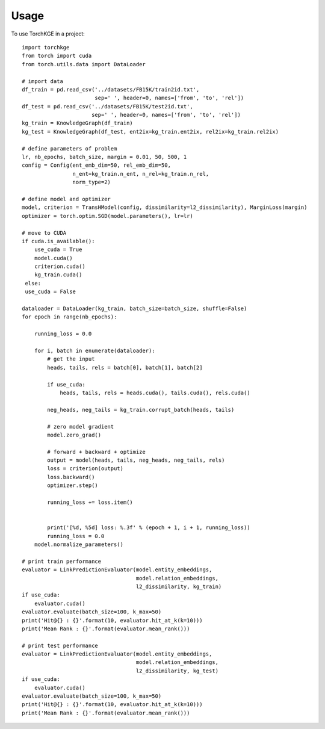 =====
Usage
=====

To use TorchKGE in a project::

    import torchkge
    from torch import cuda
    from torch.utils.data import DataLoader

    # import data
    df_train = pd.read_csv('../datasets/FB15K/train2id.txt',
                           sep=' ', header=0, names=['from', 'to', 'rel'])
    df_test = pd.read_csv('../datasets/FB15K/test2id.txt',
                          sep=' ', header=0, names=['from', 'to', 'rel'])
    kg_train = KnowledgeGraph(df_train)
    kg_test = KnowledgeGraph(df_test, ent2ix=kg_train.ent2ix, rel2ix=kg_train.rel2ix)

    # define parameters of problem
    lr, nb_epochs, batch_size, margin = 0.01, 50, 500, 1
    config = Config(ent_emb_dim=50, rel_emb_dim=50,
                    n_ent=kg_train.n_ent, n_rel=kg_train.n_rel,
                    norm_type=2)

    # define model and optimizer
    model, criterion = TransHModel(config, dissimilarity=l2_dissimilarity), MarginLoss(margin)
    optimizer = torch.optim.SGD(model.parameters(), lr=lr)

    # move to CUDA
    if cuda.is_available():
        use_cuda = True
        model.cuda()
        criterion.cuda()
        kg_train.cuda()
     else:
     use_cuda = False

    dataloader = DataLoader(kg_train, batch_size=batch_size, shuffle=False)
    for epoch in range(nb_epochs):

        running_loss = 0.0

        for i, batch in enumerate(dataloader):
            # get the input
            heads, tails, rels = batch[0], batch[1], batch[2]

            if use_cuda:
                heads, tails, rels = heads.cuda(), tails.cuda(), rels.cuda()

            neg_heads, neg_tails = kg_train.corrupt_batch(heads, tails)

            # zero model gradient
            model.zero_grad()

            # forward + backward + optimize
            output = model(heads, tails, neg_heads, neg_tails, rels)
            loss = criterion(output)
            loss.backward()
            optimizer.step()

            running_loss += loss.item()


            print('[%d, %5d] loss: %.3f' % (epoch + 1, i + 1, running_loss))
            running_loss = 0.0
        model.normalize_parameters()

    # print train performance
    evaluator = LinkPredictionEvaluator(model.entity_embeddings,
                                        model.relation_embeddings,
                                        l2_dissimilarity, kg_train)
    if use_cuda:
        evaluator.cuda()
    evaluator.evaluate(batch_size=100, k_max=50)
    print('Hit@{} : {}'.format(10, evaluator.hit_at_k(k=10)))
    print('Mean Rank : {}'.format(evaluator.mean_rank()))

    # print test performance
    evaluator = LinkPredictionEvaluator(model.entity_embeddings,
                                        model.relation_embeddings,
                                        l2_dissimilarity, kg_test)
    if use_cuda:
        evaluator.cuda()
    evaluator.evaluate(batch_size=100, k_max=50)
    print('Hit@{} : {}'.format(10, evaluator.hit_at_k(k=10)))
    print('Mean Rank : {}'.format(evaluator.mean_rank()))


